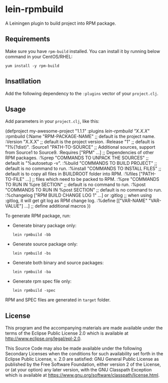 * lein-rpmbuild

A Leiningen plugin to build project into RPM package.

** Requirements

Make sure you have =rpm-build= installed.
You can install it by running below command in your CentOS/RHEL:

  : yum install -y rpm-build

** Insatllation

Add the following dependency to the =:plugins= vector of your =project.clj=.

[[https://clojars.org/lein-rpmbuild][https://clojars.org/lein-rpmbuild/latest-version.svg]]

** Usage

Add parameters in your =project.clj=, like this:

#+BEGIN_SRC: clojure
(defproject my-awesome-project "1.1.1"
  :plugins [[lein-rpmbuild "X.X.X"]]
  :rpmbuild {:Name  "RPM-PACKAGE-NAME" ;; default is the project name.
             :Version "X.X.X"          ;; default is the project version.
             :Release "1"              ;; default is "1%{?dist}".
             :Source1 "PATH-TO-SOURCE" ;; Additional sources, support from Source1 to Source9.
             :Requires ["RPM" ...]     ;; Dependencies of other RPM packages.
             :%prep   "COMMANDS TO UNPACK THE SOURCES"    ;; default is "%autosetup -v".
             :%build  "COMMANDS TO BUILD PROJECT"         ;; default is no command to run.
             :%install "COMMANDS TO INSTALL FILES"        ;; default is to copy all files in BUILDROOT folder into RPM.
             :%files ["PATH-TO-FILE" ...]                 ;; files which need to be packed to RPM.
             :%pre  "COMMANDS TO RUN IN %pre SECTION"     ;; default is no command to run.
             :%post "COMMANDS TO RUN IN %post SECTION"    ;; default is no command to run.
             :%changelog ["RPM BUILD CHANGE LOG 1" ...] or :gitlog
                                                          ;; when using :gitlog, it will get git log as RPM change log.
             :%define [["VAR-NAME" "VAR-VALUE"] ...]      ;; define additional macros
   })
#+END_SRC

To generate RPM package, run:

- Generate binary package only:
  : lein rpmbuild -bb

- Generate source package only:
  : lein rpmbuild -bs

- Generate both binary and source packages:
  : lein rpmbuild -ba

- Generate rpm spec file only:
  : lein rpmbuild -spec

RPM and SPEC files are generated in =target= folder.

** License

This program and the accompanying materials are made available under the
terms of the Eclipse Public License 2.0 which is available at
http://www.eclipse.org/legal/epl-2.0.

This Source Code may also be made available under the following Secondary
Licenses when the conditions for such availability set forth in the Eclipse
Public License, v. 2.0 are satisfied: GNU General Public License as published by
the Free Software Foundation, either version 2 of the License, or (at your
option) any later version, with the GNU Classpath Exception which is available
at https://www.gnu.org/software/classpath/license.html.
